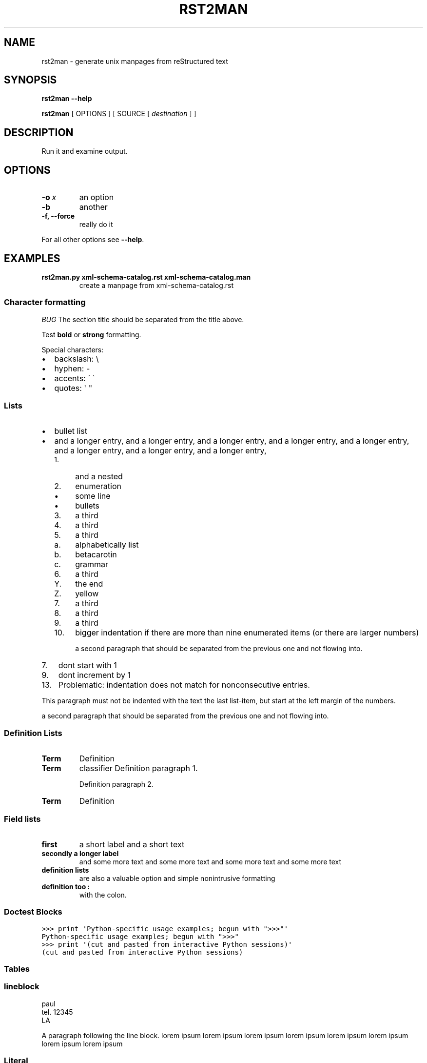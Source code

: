 .\" Man page generated from reStructuredText.
.
.TH RST2MAN 1 "2009-06-22" "0.0.1" "text processing"
.SH NAME
rst2man \- generate unix manpages from reStructured text
.
.nr rst2man-indent-level 0
.
.de1 rstReportMargin
\\$1 \\n[an-margin]
level \\n[rst2man-indent-level]
level margin: \\n[rst2man-indent\\n[rst2man-indent-level]]
-
\\n[rst2man-indent0]
\\n[rst2man-indent1]
\\n[rst2man-indent2]
..
.de1 INDENT
.\" .rstReportMargin pre:
. RS \\$1
. nr rst2man-indent\\n[rst2man-indent-level] \\n[an-margin]
. nr rst2man-indent-level +1
.\" .rstReportMargin post:
..
.de UNINDENT
. RE
.\" indent \\n[an-margin]
.\" old: \\n[rst2man-indent\\n[rst2man-indent-level]]
.nr rst2man-indent-level -1
.\" new: \\n[rst2man-indent\\n[rst2man-indent-level]]
.in \\n[rst2man-indent\\n[rst2man-indent-level]]u
..
.\" TODO: authors and author with name <email>
.
.SH SYNOPSIS
.sp
\fBrst2man\fP \fB\-\-help\fP
.sp
\fBrst2man\fP [ OPTIONS ] [ SOURCE [ \fIdestination\fP ] ]
.SH DESCRIPTION
.sp
Run it and examine output.
.SH OPTIONS
.INDENT 0.0
.TP
.BI \-o \ x
an option
.TP
.B \-b
another
.TP
.B \-f,  \-\-force
really do it
.UNINDENT
.sp
For all other options see \fB\-\-help\fP.
.SH EXAMPLES
.INDENT 0.0
.TP
.B rst2man.py xml\-schema\-catalog.rst xml\-schema\-catalog.man
create a manpage from xml\-schema\-catalog.rst
.UNINDENT
.\" comments : lorem ipsum lorem ipsum
.\" lorem ipsum lorem ipsum
.
.SS Character formatting
.sp
\fIBUG\fP The section title should be separated from the title above.
.sp
Test \fBbold\fP or \fBstrong\fP formatting.
.sp
Special characters:
.INDENT 0.0
.IP \(bu 2
backslash: \e
.IP \(bu 2
hyphen: \-
.IP \(bu 2
accents: \' \(ga
.IP \(bu 2
quotes: \(aq "
.UNINDENT
.SS Lists
.INDENT 0.0
.IP \(bu 2
bullet list
.IP \(bu 2
and a longer entry, and a longer entry, and a longer entry, and a longer entry,
and a longer entry, and a longer entry, and a longer entry, and a longer entry,
.INDENT 2.0
.IP 1. 4
and a nested
.IP 2. 4
enumeration
.INDENT 2.0
.IP \(bu 2
some line
.IP \(bu 2
bullets
.UNINDENT
.IP 3. 4
a third
.IP 4. 4
a third
.IP 5. 4
a third
.INDENT 2.0
.IP a. 3
alphabetically list
.IP b. 3
betacarotin
.IP c. 3
grammar
.UNINDENT
.IP 6. 4
a third
.INDENT 2.0
.IP Y. 3
the end
.IP Z. 3
yellow
.UNINDENT
.IP 7. 4
a third
.IP 8. 4
a third
.IP 9. 4
a third
.IP 10. 4
bigger indentation if there are more than nine
enumerated items (or there are larger numbers)
.sp
a second paragraph that should be separated from the previous
one and not flowing into.
.UNINDENT
.UNINDENT
.INDENT 0.0
.IP 7. 3
dont start with 1
.UNINDENT
.INDENT 0.0
.IP 9. 3
dont increment by 1
.UNINDENT
.INDENT 0.0
.IP 13. 4
Problematic: indentation does not match for nonconsecutive entries.
.UNINDENT
.sp
This paragraph must not be indented with the text the last list\-item,
but start at the left margin of the numbers.
.sp
a second paragraph that should be separated from the previous
one and not flowing into.
.SS Definition Lists
.INDENT 0.0
.TP
.B Term
Definition
.TP
.B Term
classifier
Definition paragraph 1.
.sp
Definition paragraph 2.
.TP
.B Term
Definition
.UNINDENT
.SS Field lists
.INDENT 0.0
.TP
.B first
a short label and a short text
.TP
.B secondly a longer label
and some more text and some more text
and some more text   and some more text
.UNINDENT
.INDENT 0.0
.TP
.B definition lists
are also a valuable option and simple nonintrusive formatting
.TP
.B definition too :
with the colon.
.UNINDENT
.SS Doctest Blocks
.sp
.nf
.ft C
>>> print \(aqPython\-specific usage examples; begun with ">>>"\(aq
Python\-specific usage examples; begun with ">>>"
>>> print \(aq(cut and pasted from interactive Python sessions)\(aq
(cut and pasted from interactive Python sessions)
.ft P
.fi
.SS Tables
.TS
center;
|l|l|.
_
T{
single
T}	T{
frame
T}
_
T{
no table
header
T}	T{
T}
_
.TE
.SS lineblock
.nf
paul
tel. 12345
LA
.fi
.sp
.sp
A paragraph following the line block.
lorem ipsum lorem ipsum
lorem ipsum lorem ipsum
lorem ipsum lorem ipsum
lorem ipsum lorem ipsum
.SS Literal
.sp
some literal text
.sp
.nf
.ft C
here now it starts
and continues
  indented
and back
.ft P
.fi
.sp
and a paragraph after the literal.
.sp
some special characters and roff formatting in literal:
.sp
.nf
.ft C
\&.SS "." at line start
backslash "\e"
.ft P
.fi
.SS Line blocks
.nf
This is a line block.  It ends with a blank line.
.in +2
Each new line begins with a vertical bar ("|").
Line breaks and initial indents are preserved.
.in -2
Continuation lines are wrapped portions of long lines;
they begin with a space in place of the vertical bar.
.in +2
The left edge of a continuation line need not be aligned with
the left edge of the text above it.
.in -2
.fi
.sp
.nf
This is a second line block.

Blank lines are permitted internally, but they must begin with a "|".
.fi
.sp
.sp
Take it away, Eric the Orchestra Leader!
.INDENT 0.0
.INDENT 3.5
.nf
A one, two, a one two three four

Half a bee, philosophically,
.in +2
must, \fIipso facto\fP, half not be.
.in -2
But half the bee has got to be,
.in +2
\fIvis a vis\fP its entity.  D\(aqyou see?

.in -2
But can a bee be said to be
.in +2
or not to be an entire bee,
.in +2
when half the bee is not a bee,
.in +2
due to some ancient injury?

.in -2
.in -2
.in -2
Singing...
.fi
.sp
.UNINDENT
.UNINDENT
.SS raw
raw input to man
.SS Admonitions
.IP Attention!
Directives at large.
.RE
.IP Caution!
Don\(aqt take any wooden nickels.
.RE
.IP !DANGER!
Mad scientist at work!
.RE
.IP Error
Does not compute.
.RE
.IP Hint
It\(aqs bigger than a bread box.
.RE
.IP Important
.INDENT 0.0
.IP \(bu 2
Wash behind your ears.
.IP \(bu 2
Clean up your room.
.IP \(bu 2
Call your mother.
.IP \(bu 2
Back up your data.
.UNINDENT
.RE
.IP Note
This is a note.
.RE
.IP Tip
15% if the service is good.
.RE
.IP Warning
Strong prose may provoke extreme mental exertion.
Reader discretion is strongly advised.
.RE
.IP "And, by the way..."
.sp
You can make up your own admonition too.
.sp
With more than one paragraph.
.RE
.sp
Text after the admonition.
.SS other
.sp
inline references \fIref something\fP .
Contained verbose. Nothing special.
.SH TOP SECTION
.sp
With mixed case
.SH TOP SECTION B C D E F G
.sp
with character formatting.
.SH FILES
.sp
This is a file.
.SH SEE ALSO
.sp
\fI\%docutils\fP
.sp
\fBrst2xml\fP(dummy)
.sp
More information can be found about
.INDENT 0.0
.IP \(bu 2
xml\-schema\-catalog at
\fI\%http://xml\-schema\-catalog.origo.ethz.ch/\fP
.UNINDENT
.sp
And see the stars at the sky!
.SH BUGS
.sp
Numerous mapping problems.
.INDENT 0.0
.IP 1. 3
Where do we get the manual section number from ? Commandline ?
.IP 2. 3
docutils authors should be filled into section "AUTHORS".
.IP 3. 3
be carefull with linebreaks in generated code.
.IP 4. 3
list items.
bullets and enumerators.
.UNINDENT
.SH AUTHOR
grubert@users.sourceforge.net

Organization: humankind

Address:
.INDENT 0.0
.INDENT 3.5
.nf
123 Example Street
Example, EX  Canada
A1B 2C3
.fi
.UNINDENT
.UNINDENT
.SH COPYRIGHT
public domain
Behave responsible.
.\" Generated by docutils manpage writer.
.
